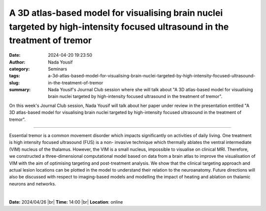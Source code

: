 A 3D atlas-based model for visualising brain nuclei targeted by high-intensity focused ultrasound in the treatment of tremor
#############################################################################################################################
:date: 2024-04-20 19:23:50
:author: Nada Yousif
:category: Seminars
:tags: 
:slug: a-3d-atlas-based-model-for-visualising-brain-nuclei-targeted-by-high-intensity-focused-ultrasound-in-the-treatment-of-tremor
:summary: Nada Yousif's Journal Club session where she will talk about "A 3D atlas-based model for visualising brain nuclei targeted by high-intensity focused ultrasound in the treatment of tremor".

On this week's Journal Club session, Nada Yousif will talk about her paper under review in the presentation entitled "A 3D atlas-based model for visualising brain nuclei targeted by high-intensity focused ultrasound in the treatment of tremor".

------------

Essential tremor is a common movement disorder which impacts significantly on activities
of daily living. One treatment is high intensity focused ultrasound (FUS) is a non-
invasive technique which thermally ablates the ventral intermediate (VIM) nucleus of the
thalamus. However, the VIM is a small nucleus, impossible to visualise on clinical MRI.
Therefore, we constructed a three-dimensional computational model based on data from a
brain atlas to improve the visualisation of VIM with the aim of optimising targeting and
post-treatment analysis. We show that the clinical targeting approach and actual lesion
locations can be plotted in the model to understand their relation to the neuroanatomy.
Future directions will also be discussed with respect to imaging-based models and
modelling the impact of heating and ablation on thalamic neurons and networks.

|


**Date:**  2024/04/26 |br|
**Time:** 14:00 |br|
**Location**: online

.. |br| raw:: html

	<br />

